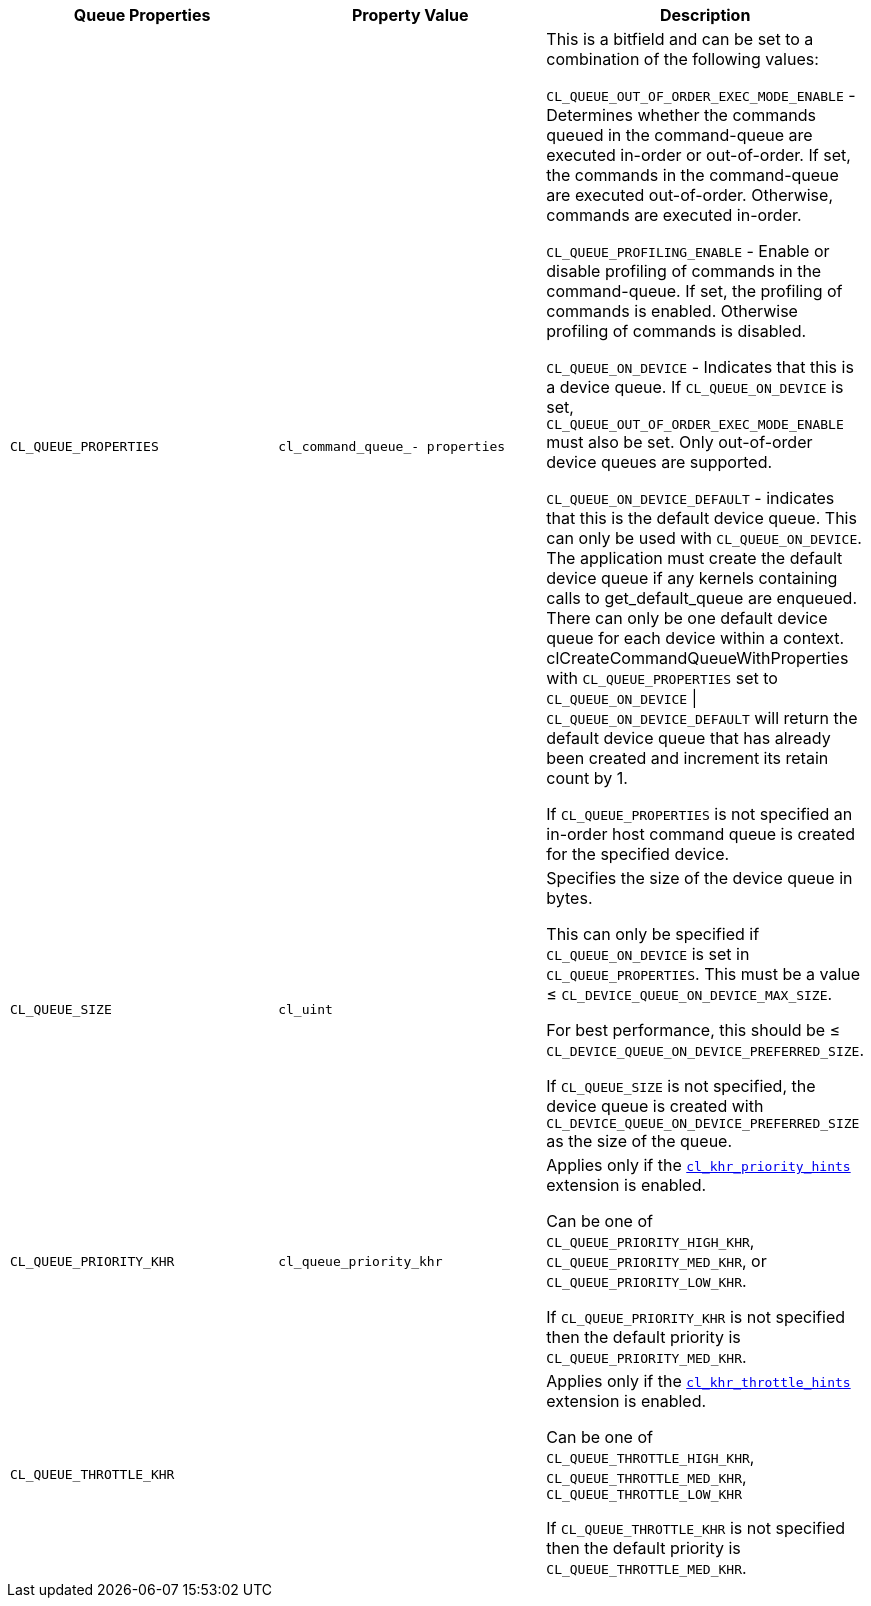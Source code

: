 [cols="1a,1a,1a", options="header"]
|===

|Queue Properties
|Property Value
|Description

|`CL_QUEUE_PROPERTIES`
|`cl_command_queue_- properties`
|

This is a bitfield and can be set to a combination of the following values:

`CL_QUEUE_OUT_OF_ORDER_EXEC_MODE_ENABLE` - Determines whether the commands queued in the command-queue are executed in-order or out-of-order.
If set, the commands in the command-queue are executed out-of-order.
Otherwise, commands are executed in-order.

`CL_QUEUE_PROFILING_ENABLE` - Enable or disable profiling of commands in the command-queue.
If set, the profiling of commands is enabled.
Otherwise profiling of commands is disabled.

`CL_QUEUE_ON_DEVICE` - Indicates that this is a device queue.
If `CL_QUEUE_ON_DEVICE` is set, `CL_QUEUE_OUT_OF_ORDER_EXEC_MODE_ENABLE` must also be set.
Only out-of-order device queues are supported.

`CL_QUEUE_ON_DEVICE_DEFAULT` - indicates that this is the default device queue.
This can only be used with `CL_QUEUE_ON_DEVICE`.
The application must create the default device queue if any kernels containing calls to get_default_queue are enqueued.
There can only be one default device queue for each device within a context.
clCreateCommandQueueWithProperties with `CL_QUEUE_PROPERTIES` set to `CL_QUEUE_ON_DEVICE` \| `CL_QUEUE_ON_DEVICE_DEFAULT` will return the default device queue that has already been created and increment its retain count by 1.

If `CL_QUEUE_PROPERTIES` is not specified an in-order host command queue is created for the specified device.

|`CL_QUEUE_SIZE`
|`cl_uint`
|

Specifies the size of the device queue in bytes.

This can only be specified if `CL_QUEUE_ON_DEVICE` is set in `CL_QUEUE_PROPERTIES`.
This must be a value ≤ `CL_DEVICE_QUEUE_ON_DEVICE_MAX_SIZE`.

For best performance, this should be ≤ `CL_DEVICE_QUEUE_ON_DEVICE_PREFERRED_SIZE`.

If `CL_QUEUE_SIZE` is not specified, the device queue is created with `CL_DEVICE_QUEUE_ON_DEVICE_PREFERRED_SIZE` as the size of the queue.

|`CL_QUEUE_PRIORITY_KHR`
|`cl_queue_priority_khr`
|

Applies only if the <<cl_khr_priority_hints.adoc#, `cl_khr_priority_hints`>> extension is enabled.

Can be one of `CL_QUEUE_PRIORITY_HIGH_KHR`, `CL_QUEUE_PRIORITY_MED_KHR`, or `CL_QUEUE_PRIORITY_LOW_KHR`.

If `CL_QUEUE_PRIORITY_KHR` is not specified then the default priority is `CL_QUEUE_PRIORITY_MED_KHR`.

|`CL_QUEUE_THROTTLE_KHR`
|
|

Applies only if the <<cl_khr_throttle_hints.adoc#, `cl_khr_throttle_hints`>> extension is enabled.

Can be one of `CL_QUEUE_THROTTLE_HIGH_KHR`, `CL_QUEUE_THROTTLE_MED_KHR`, `CL_QUEUE_THROTTLE_LOW_KHR`

If `CL_QUEUE_THROTTLE_KHR` is not specified then the default priority is `CL_QUEUE_THROTTLE_MED_KHR`.

|===
